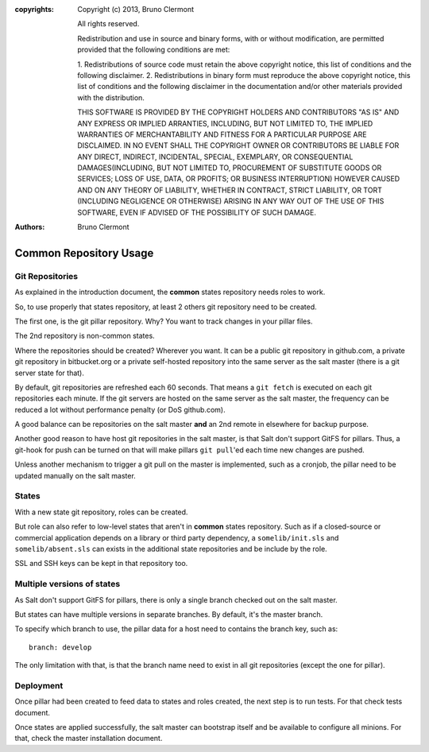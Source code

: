 :copyrights: Copyright (c) 2013, Bruno Clermont

             All rights reserved.

             Redistribution and use in source and binary forms, with or without
             modification, are permitted provided that the following conditions
             are met:

             1. Redistributions of source code must retain the above copyright
             notice, this list of conditions and the following disclaimer.
             2. Redistributions in binary form must reproduce the above
             copyright notice, this list of conditions and the following
             disclaimer in the documentation and/or other materials provided
             with the distribution.

             THIS SOFTWARE IS PROVIDED BY THE COPYRIGHT HOLDERS AND CONTRIBUTORS
             "AS IS" AND ANY EXPRESS OR IMPLIED ARRANTIES, INCLUDING, BUT NOT
             LIMITED TO, THE IMPLIED WARRANTIES OF MERCHANTABILITY AND FITNESS
             FOR A PARTICULAR PURPOSE ARE DISCLAIMED. IN NO EVENT SHALL THE
             COPYRIGHT OWNER OR CONTRIBUTORS BE LIABLE FOR ANY DIRECT, INDIRECT,
             INCIDENTAL, SPECIAL, EXEMPLARY, OR CONSEQUENTIAL DAMAGES(INCLUDING,
             BUT NOT LIMITED TO, PROCUREMENT OF SUBSTITUTE GOODS OR SERVICES;
             LOSS OF USE, DATA, OR PROFITS; OR BUSINESS INTERRUPTION) HOWEVER
             CAUSED AND ON ANY THEORY OF LIABILITY, WHETHER IN CONTRACT, STRICT
             LIABILITY, OR TORT (INCLUDING NEGLIGENCE OR OTHERWISE) ARISING IN
             ANY WAY OUT OF THE USE OF THIS SOFTWARE, EVEN IF ADVISED OF THE
             POSSIBILITY OF SUCH DAMAGE.
:authors: - Bruno Clermont

Common Repository Usage
=======================

Git Repositories
----------------

As explained in the introduction document, the **common** states repository
needs roles to work.

So, to use properly that states repository, at least 2 others git repository
need to be created.

The first one, is the git pillar repository. Why? You want to track changes in
your pillar files.

The 2nd repository is non-common states.

Where the repositories should be created? Wherever you want. It can be a public
git repository in github.com, a private git repository in bitbucket.org or a
private self-hosted repository into the same server as the salt master (there
is a git server state for that).

By default, git repositories are refreshed each 60 seconds. That means
a ``git fetch`` is executed on each git repositories each minute. If the git
servers are hosted on the same server as the salt master, the frequency can be
reduced a lot without performance penalty (or DoS github.com).

A good balance can be repositories on the salt master **and** an 2nd remote in
elsewhere for backup purpose.

Another good reason to have host git repositories in the salt master, is that
Salt don't support GitFS for pillars. Thus, a git-hook for push can be turned
on that will make pillars ``git pull``'ed each time new changes are pushed.

Unless another mechanism to trigger a git pull on the master is implemented,
such as a cronjob, the pillar need to be updated manually on the salt
master.

States
------

With a new state git repository, roles can be created.

But role can also refer to low-level states that aren't in **common** states
repository. Such as if a closed-source or commercial application depends on
a library or third party dependency, a ``somelib/init.sls`` and
``somelib/absent.sls`` can exists in the additional state repositories and be
include by the role.

SSL and SSH keys can be kept in that repository too.

Multiple versions of states
---------------------------

As Salt don't support GitFS for pillars, there is only a single branch checked
out on the salt master.

But states can have multiple versions in separate branches. By default, it's the
master branch.

To specify which branch to use, the pillar data for a host need to contains the
branch key, such as::

    branch: develop

The only limitation with that, is that the branch name need to exist in all
git repositories (except the one for pillar).

Deployment
----------

Once pillar had been created to feed data to states and roles created, the next
step is to run tests. For that check tests document.

Once states are applied successfully, the salt master can bootstrap itself and
be available to configure all minions. For that, check the master installation
document.
